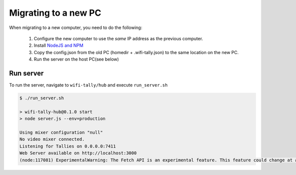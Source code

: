 =====================
Migrating to a new PC
=====================
When migrating to a new computer, you need to do the following:

    1. Configure the new computer to use the *same* IP address as the previous computer.
    2. Install `NodeJS and NPM <https://nodejs.org/en/download>`_
    3. Copy the config.json from the old PC (homedir + .wifi-tally.json) to the same location on the new PC.
    4. Run the server on the host PC(see below)

Run server
==========
To run the server, navigate to ``wifi-tally/hub`` and execute ``run_server.sh``

.. code-block:: console

    $ ./run_server.sh 

    > wifi-tally-hub@0.1.0 start
    > node server.js --env=production

    Using mixer configuration "null"
    No video mixer connected.
    Listening for Tallies on 0.0.0.0:7411
    Web Server available on http://localhost:3000
    (node:117081) ExperimentalWarning: The Fetch API is an experimental feature. This feature could change at any time